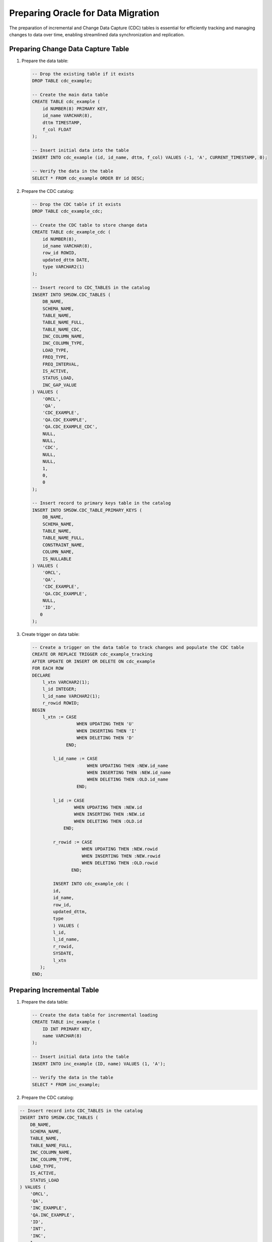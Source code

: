 .. _preparing_oracle_for_data_migration

***********************************
Preparing Oracle for Data Migration
***********************************

The preparation of incremental and Change Data Capture (CDC) tables is essential for efficiently tracking and managing changes to data over time, enabling streamlined data synchronization and replication.

Preparing Change Data Capture Table
===================================

1. Prepare the data table:

   .. code-block:: sql

	-- Drop the existing table if it exists
	DROP TABLE cdc_example;

	-- Create the main data table
	CREATE TABLE cdc_example (
	    id NUMBER(8) PRIMARY KEY,
	    id_name VARCHAR(8),
	    dttm TIMESTAMP,
	    f_col FLOAT
	);

	-- Insert initial data into the table
	INSERT INTO cdc_example (id, id_name, dttm, f_col) VALUES (-1, 'A', CURRENT_TIMESTAMP, 0);

	-- Verify the data in the table
	SELECT * FROM cdc_example ORDER BY id DESC;


2. Prepare the CDC catalog:

   .. code-block:: sql

	-- Drop the CDC table if it exists
	DROP TABLE cdc_example_cdc;

	-- Create the CDC table to store change data
	CREATE TABLE cdc_example_cdc (
	    id NUMBER(8),
	    id_name VARCHAR(8),
	    row_id ROWID,
	    updated_dttm DATE,
	    type VARCHAR2(1)
	);

	-- Insert record to CDC_TABLES in the catalog
	INSERT INTO SMSDW.CDC_TABLES (
	    DB_NAME, 
	    SCHEMA_NAME, 
	    TABLE_NAME, 
	    TABLE_NAME_FULL, 
	    TABLE_NAME_CDC, 
	    INC_COLUMN_NAME, 
	    INC_COLUMN_TYPE, 
	    LOAD_TYPE, 
	    FREQ_TYPE, 
	    FREQ_INTERVAL, 
	    IS_ACTIVE, 
	    STATUS_LOAD, 
	    INC_GAP_VALUE
	) VALUES (
	    'ORCL', 
	    'QA', 
	    'CDC_EXAMPLE', 
	    'QA.CDC_EXAMPLE', 
	    'QA.CDC_EXAMPLE_CDC', 
	    NULL, 
	    NULL, 
	    'CDC', 
	    NULL, 
	    NULL, 
	    1, 
	    0, 
	    0
	);

	-- Insert record to primary keys table in the catalog
	INSERT INTO SMSDW.CDC_TABLE_PRIMARY_KEYS (
	    DB_NAME, 
	    SCHEMA_NAME, 
	    TABLE_NAME, 
	    TABLE_NAME_FULL, 
	    CONSTRAINT_NAME, 
	    COLUMN_NAME, 
	    IS_NULLABLE
	) VALUES (
	    'ORCL', 
	    'QA', 
	    'CDC_EXAMPLE', 
	    'QA.CDC_EXAMPLE', 
	    NULL, 
	    'ID', 
	   0
	);


3. Create trigger on data table:

   .. code-block:: sql

	-- Create a trigger on the data table to track changes and populate the CDC table
	CREATE OR REPLACE TRIGGER cdc_example_tracking 
	AFTER UPDATE OR INSERT OR DELETE ON cdc_example 
	FOR EACH ROW 
	DECLARE 
	    l_xtn VARCHAR2(1); 
	    l_id INTEGER; 
	    l_id_name VARCHAR2(1); 
	    r_rowid ROWID; 
	BEGIN 
	    l_xtn := CASE 
	                 WHEN UPDATING THEN 'U' 
	                 WHEN INSERTING THEN 'I' 
	                 WHEN DELETING THEN 'D' 
	             END; 
				 
		l_id_name := CASE 
	                     WHEN UPDATING THEN :NEW.id_name 
	                     WHEN INSERTING THEN :NEW.id_name 
	                     WHEN DELETING THEN :OLD.id_name 
	                 END; 
					 
		l_id := CASE 
	                WHEN UPDATING THEN :NEW.id 
	                WHEN INSERTING THEN :NEW.id 
	                WHEN DELETING THEN :OLD.id 
	            END; 
				
		r_rowid := CASE 
	                   WHEN UPDATING THEN :NEW.rowid 
	                   WHEN INSERTING THEN :NEW.rowid 
	                   WHEN DELETING THEN :OLD.rowid 
	               END; 
				   
		INSERT INTO cdc_example_cdc (
	        id, 
	        id_name, 
	        row_id, 
	        updated_dttm, 
	        type
		) VALUES (
	        l_id, 
	        l_id_name, 
	        r_rowid, 
	        SYSDATE, 
	        l_xtn
	   ); 
	END;

Preparing Incremental Table
===========================

1. Prepare the data table:

   .. code-block:: sql

	-- Create the data table for incremental loading
	CREATE TABLE inc_example (
	    ID INT PRIMARY KEY,
	    name VARCHAR(8)
	);

	-- Insert initial data into the table
	INSERT INTO inc_example (ID, name) VALUES (1, 'A');

	-- Verify the data in the table
	SELECT * FROM inc_example;
	
2. Prepare the CDC catalog:

.. code-block:: sql

	-- Insert record into CDC_TABLES in the catalog
	INSERT INTO SMSDW.CDC_TABLES (
	    DB_NAME, 
	    SCHEMA_NAME, 
	    TABLE_NAME, 
	    TABLE_NAME_FULL, 
	    INC_COLUMN_NAME, 
	    INC_COLUMN_TYPE, 
	    LOAD_TYPE, 
	    IS_ACTIVE, 
	    STATUS_LOAD
	) VALUES (
	    'ORCL', 
	    'QA', 
	    'INC_EXAMPLE', 
	    'QA.INC_EXAMPLE', 
	    'ID', 
	    'INT', 
	    'INC', 
	    1, 
	    0
	);

	-- Insert record into primary keys table in the catalog
	INSERT INTO SMSDW.CDC_TABLE_PRIMARY_KEYS (
	    DB_NAME, 
	    SCHEMA_NAME, 
	    TABLE_NAME, 
	    TABLE_NAME_FULL, 
	    COLUMN_NAME, 
	    IS_NULLABLE
	) VALUES (
	    'ORCL', 
	    'QA', 
	    'INC_EXAMPLE', 
	    'QA.INC_EXAMPLE', 
	    'ID', 
	    0
	);

